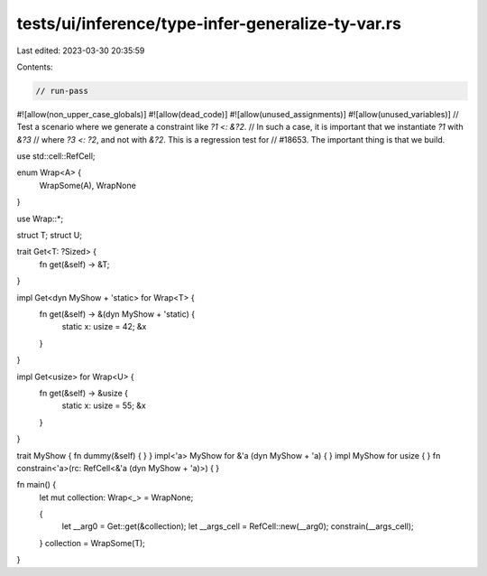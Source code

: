 tests/ui/inference/type-infer-generalize-ty-var.rs
==================================================

Last edited: 2023-03-30 20:35:59

Contents:

.. code-block:: rs

    // run-pass

#![allow(non_upper_case_globals)]
#![allow(dead_code)]
#![allow(unused_assignments)]
#![allow(unused_variables)]
// Test a scenario where we generate a constraint like `?1 <: &?2`.
// In such a case, it is important that we instantiate `?1` with `&?3`
// where `?3 <: ?2`, and not with `&?2`. This is a regression test for
// #18653. The important thing is that we build.

use std::cell::RefCell;

enum Wrap<A> {
    WrapSome(A),
    WrapNone
}

use Wrap::*;

struct T;
struct U;

trait Get<T: ?Sized> {
    fn get(&self) -> &T;
}

impl Get<dyn MyShow + 'static> for Wrap<T> {
    fn get(&self) -> &(dyn MyShow + 'static) {
        static x: usize = 42;
        &x
    }
}

impl Get<usize> for Wrap<U> {
    fn get(&self) -> &usize {
        static x: usize = 55;
        &x
    }
}

trait MyShow { fn dummy(&self) { } }
impl<'a> MyShow for &'a (dyn MyShow + 'a) { }
impl MyShow for usize { }
fn constrain<'a>(rc: RefCell<&'a (dyn MyShow + 'a)>) { }

fn main() {
    let mut collection: Wrap<_> = WrapNone;

    {
        let __arg0 = Get::get(&collection);
        let __args_cell = RefCell::new(__arg0);
        constrain(__args_cell);
    }
    collection = WrapSome(T);
}


